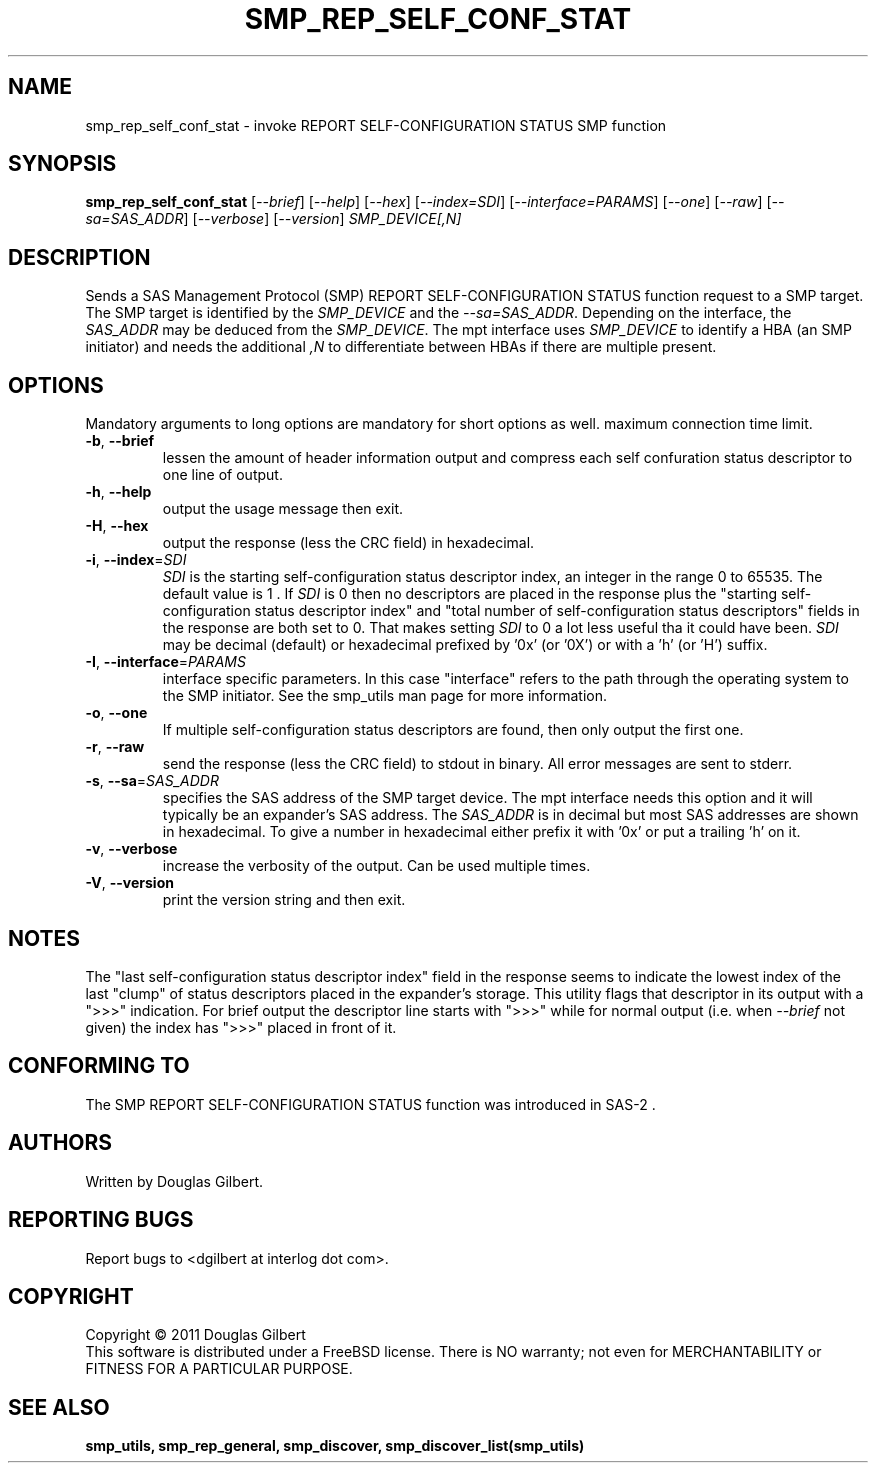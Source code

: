 .TH SMP_REP_SELF_CONF_STAT "8" "May 2011" "smp_utils\-0.96" SMP_UTILS
.SH NAME
smp_rep_self_conf_stat \- invoke REPORT SELF-CONFIGURATION STATUS SMP function
.SH SYNOPSIS
.B smp_rep_self_conf_stat
[\fI\-\-brief\fR] [\fI\-\-help\fR] [\fI\-\-hex\fR] [\fI\-\-index=SDI\fR]
[\fI\-\-interface=PARAMS\fR] [\fI\-\-one\fR] [\fI\-\-raw\fR]
[\fI\-\-sa=SAS_ADDR\fR] [\fI\-\-verbose\fR] [\fI\-\-version\fR]
\fISMP_DEVICE[,N]\fR
.SH DESCRIPTION
.\" Add any additional description here
.PP
Sends a SAS Management Protocol (SMP) REPORT SELF-CONFIGURATION STATUS
function request to a SMP target. The SMP target is identified by the
\fISMP_DEVICE\fR and the \fI\-\-sa=SAS_ADDR\fR. Depending on the interface,
the \fISAS_ADDR\fR may be deduced from the \fISMP_DEVICE\fR. The mpt interface
uses \fISMP_DEVICE\fR to identify a HBA (an SMP initiator) and needs the
additional \fI,N\fR to differentiate between HBAs if there are multiple
present.
.SH OPTIONS
Mandatory arguments to long options are mandatory for short options as well.
maximum connection time limit.
.TP
\fB\-b\fR, \fB\-\-brief\fR
lessen the amount of header information output and compress each self
confuration status descriptor to one line of output.
.TP
\fB\-h\fR, \fB\-\-help\fR
output the usage message then exit.
.TP
\fB\-H\fR, \fB\-\-hex\fR
output the response (less the CRC field) in hexadecimal.
.TP
\fB\-i\fR, \fB\-\-index\fR=\fISDI\fR
\fISDI\fR is the starting self-configuration status descriptor index, an
integer in the range 0 to 65535. The default value is 1 . If \fISDI\fR is 0
then no descriptors are placed in the response plus the "starting
self-configuration status descriptor index" and "total number of
self-configuration status descriptors" fields in the response are both set
to 0. That makes setting \fISDI\fR to 0 a lot less useful tha it could have
been. \fISDI\fR may be decimal (default) or
hexadecimal prefixed by '0x' (or '0X') or with a 'h' (or 'H') suffix.
.TP
\fB\-I\fR, \fB\-\-interface\fR=\fIPARAMS\fR
interface specific parameters. In this case "interface" refers to the
path through the operating system to the SMP initiator. See the smp_utils
man page for more information.
.TP
\fB\-o\fR, \fB\-\-one\fR
If multiple self-configuration status descriptors are found, then only
output the first one.
.TP
\fB\-r\fR, \fB\-\-raw\fR
send the response (less the CRC field) to stdout in binary. All error
messages are sent to stderr.
.TP
\fB\-s\fR, \fB\-\-sa\fR=\fISAS_ADDR\fR
specifies the SAS address of the SMP target device. The mpt interface needs
this option and it will typically be an expander's SAS address. The
\fISAS_ADDR\fR is in decimal but most SAS addresses are shown in hexadecimal.
To give a number in hexadecimal either prefix it with '0x' or put a
trailing 'h' on it.
.TP
\fB\-v\fR, \fB\-\-verbose\fR
increase the verbosity of the output. Can be used multiple times.
.TP
\fB\-V\fR, \fB\-\-version\fR
print the version string and then exit.
.SH NOTES
The "last self-configuration status descriptor index" field in the response
seems to indicate the lowest index of the last "clump" of status descriptors
placed in the expander's storage. This utility flags that descriptor in its
output with a ">>>" indication. For brief output the descriptor line starts
with ">>>" while for normal output (i.e. when \fI\-\-brief\fR not given) the
index has ">>>" placed in front of it.
.SH CONFORMING TO
The SMP REPORT SELF-CONFIGURATION STATUS function was introduced in SAS\-2 .
.SH AUTHORS
Written by Douglas Gilbert.
.SH "REPORTING BUGS"
Report bugs to <dgilbert at interlog dot com>.
.SH COPYRIGHT
Copyright \(co 2011 Douglas Gilbert
.br
This software is distributed under a FreeBSD license. There is NO
warranty; not even for MERCHANTABILITY or FITNESS FOR A PARTICULAR PURPOSE.
.SH "SEE ALSO"
.B smp_utils, smp_rep_general, smp_discover, smp_discover_list(smp_utils)
